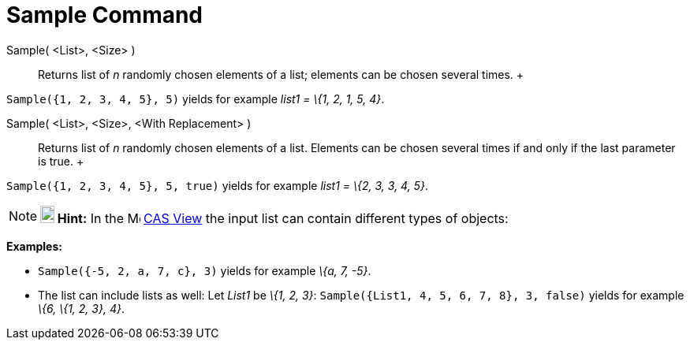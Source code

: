 = Sample Command

Sample( <List>, <Size> )::
  Returns list of _n_ randomly chosen elements of a list; elements can be chosen several times.
  +

[EXAMPLE]

====

`Sample({1, 2, 3, 4, 5}, 5)` yields for example _list1 = \{1, 2, 1, 5, 4}_.

====

Sample( <List>, <Size>, <With Replacement> )::
  Returns list of _n_ randomly chosen elements of a list. Elements can be chosen several times if and only if the last
  parameter is true.
  +

[EXAMPLE]

====

`Sample({1, 2, 3, 4, 5}, 5, true)` yields for example _list1 = \{2, 3, 3, 4, 5}_.

====

[NOTE]

====

*image:18px-Bulbgraph.png[Note,title="Note",width=18,height=22] Hint:* In the image:16px-Menu_view_cas.svg.png[Menu view
cas.svg,width=16,height=16] xref:/CAS_View.adoc[CAS View] the input list can contain different types of objects:

[EXAMPLE]

====

*Examples:*

* `Sample({-5, 2, a, 7, c}, 3)` yields for example _\{a, 7, -5}_.
* The list can include lists as well: Let _List1_ be _\{1, 2, 3}_: `Sample({List1, 4, 5, 6, 7, 8}, 3, false)` yields for
example _\{6, \{1, 2, 3}, 4}_.

====

====
